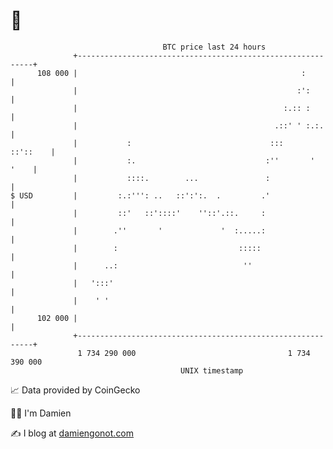 * 👋

#+begin_example
                                     BTC price last 24 hours                    
                 +------------------------------------------------------------+ 
         108 000 |                                                  :         | 
                 |                                                 :':        | 
                 |                                              :.:: :        | 
                 |                                            .::' ' :.:.     | 
                 |           :                               :::     ::'::    | 
                 |           :.                             :''       '  '    | 
                 |           ::::.        ...               :                 | 
   $ USD         |         :.:''': ..   ::':':.  .         .'                 | 
                 |         ::'   ::'::::'    ''::'.::.     :                  | 
                 |        .''       '             '  :.....:                  | 
                 |        :                           :::::                   | 
                 |      ..:                            ''                     | 
                 |   ':::'                                                    | 
                 |    ' '                                                     | 
         102 000 |                                                            | 
                 +------------------------------------------------------------+ 
                  1 734 290 000                                  1 734 390 000  
                                         UNIX timestamp                         
#+end_example
📈 Data provided by CoinGecko

🧑‍💻 I'm Damien

✍️ I blog at [[https://www.damiengonot.com][damiengonot.com]]
